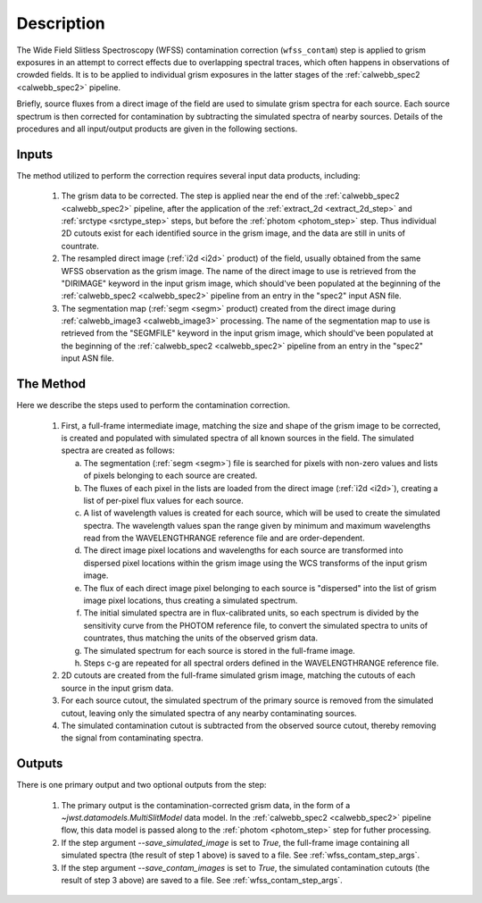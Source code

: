 Description
============
The Wide Field Slitless Spectroscopy (WFSS) contamination correction
(``wfss_contam``) step is applied to grism exposures in an
attempt to correct effects due to overlapping spectral traces, which often
happens in observations of crowded fields. It is to be applied to individual
grism exposures in the latter stages of the :ref:`calwebb_spec2 <calwebb_spec2>`
pipeline.

Briefly, source fluxes from a direct image of the field are used
to simulate grism spectra for each source. Each source spectrum is then
corrected for contamination by subtracting the simulated spectra of nearby
sources. Details of the procedures and all input/output products are given
in the following sections.

Inputs
------
The method utilized to perform the correction requires several input data
products, including:

 1) The grism data to be corrected. The step is applied near the end of the
    :ref:`calwebb_spec2 <calwebb_spec2>` pipeline, after the application of
    the :ref:`extract_2d <extract_2d_step>` and :ref:`srctype <srctype_step>`
    steps, but before the :ref:`photom <photom_step>` step. Thus individual
    2D cutouts exist for each identified source in the grism image, and the
    data are still in units of countrate.

 2) The resampled direct image (:ref:`i2d <i2d>` product) of the field,
    usually obtained from the same WFSS observation as the grism image. The
    name of the direct image to use is retrieved from the "DIRIMAGE" keyword
    in the input grism image, which should've been populated at the
    beginning of the :ref:`calwebb_spec2 <calwebb_spec2>` pipeline from an
    entry in the "spec2" input ASN file.

 3) The segmentation map (:ref:`segm <segm>` product) created from the direct image
    during :ref:`calwebb_image3 <calwebb_image3>` processing. The name of
    the segmentation map to use is retrieved from the "SEGMFILE" keyword in
    the input grism image, which should've been populated at the beginning
    of the :ref:`calwebb_spec2 <calwebb_spec2>` pipeline from an entry in
    the "spec2" input ASN file.

The Method
----------
Here we describe the steps used to perform the contamination correction.

 1) First, a full-frame intermediate image, matching the size and shape of the
    grism image to be corrected, is created and populated with simulated spectra of
    all known sources in the field. The simulated spectra are created as follows:

    a) The segmentation (:ref:`segm <segm>`) file is searched for pixels with
       non-zero values and lists of pixels belonging to each source are created.
    b) The fluxes of each pixel in the lists are loaded from the direct image
       (:ref:`i2d <i2d>`), creating a list of per-pixel flux values for each source.
    c) A list of wavelength values is created for each source, which will be used to
       create the simulated spectra. The wavelength values span the range given by
       minimum and maximum wavelengths read from the WAVELENGTHRANGE reference file
       and are order-dependent.
    d) The direct image pixel locations and wavelengths for each source are transformed
       into dispersed pixel locations within the grism image using the WCS transforms
       of the input grism image.
    e) The flux of each direct image pixel belonging to each source is
       "dispersed" into the list of grism image pixel locations, thus creating a
       simulated spectrum.
    f) The initial simulated spectra are in flux-calibrated units, so each spectrum
       is divided by the sensitivity curve from the PHOTOM reference file, to convert
       the simulated spectra to units of countrates, thus matching the units of the
       observed grism data.
    g) The simulated spectrum for each source is stored in the full-frame image.
    h) Steps c-g are repeated for all spectral orders defined in the WAVELENGTHRANGE
       reference file.
 2) 2D cutouts are created from the full-frame simulated grism image, matching the
    cutouts of each source in the input grism data.
 3) For each source cutout, the simulated spectrum of the primary source is removed
    from the simulated cutout, leaving only the simulated spectra of any nearby
    contaminating sources.
 4) The simulated contamination cutout is subtracted from the observed source cutout,
    thereby removing the signal from contaminating spectra.

Outputs
-------
There is one primary output and two optional outputs from the step:

 1) The primary output is the contamination-corrected grism data, in the form of a
    `~jwst.datamodels.MultiSlitModel` data model. In the :ref:`calwebb_spec2 <calwebb_spec2>`
    pipeline flow, this data model is passed along to the :ref:`photom <photom_step>` step
    for futher processing.

 2) If the step argument `--save_simulated_image` is set to `True`, the full-frame
    image containing all simulated spectra (the result of step 1 above) is saved to
    a file. See :ref:`wfss_contam_step_args`.

 3) If the step argument `--save_contam_images` is set to `True`, the simulated
    contamination cutouts (the result of step 3 above) are saved to a file.
    See :ref:`wfss_contam_step_args`.
